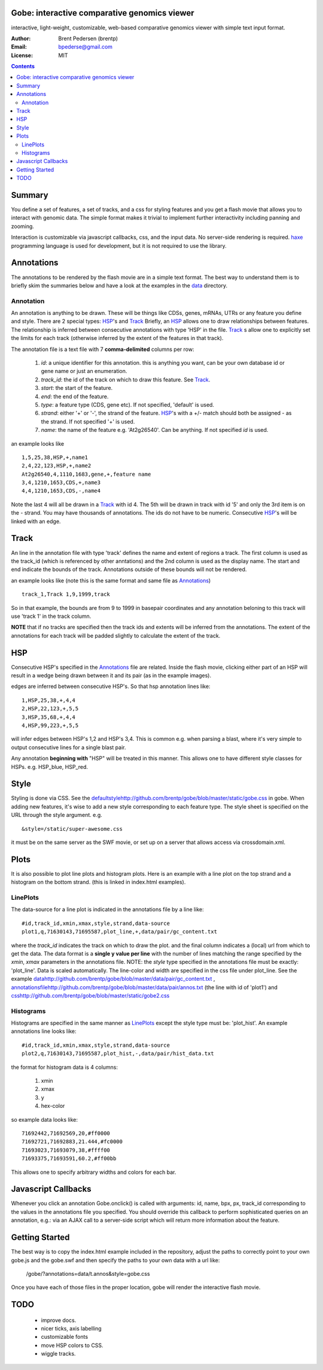 Gobe: interactive comparative genomics viewer
=============================================

.. image:: http://lh4.ggpht.com/_uU_kLC5AdTc/S9Oz2FAE0MI/AAAAAAAAAz0/o9bOod42qA4/s800/screen1.png
    :align: right

interactive, light-weight, customizable, web-based comparative genomics viewer with simple text input format.

:Author: Brent Pedersen (brentp)
:Email: bpederse@gmail.com
:License: MIT

.. contents ::


Summary
=======
You define a set of features, a set of tracks, and a css for styling features
and you get a flash movie that allows you to interact with genomic data. The
simple format makes it trivial to implement further interactivity including
panning and zooming.

Interaction is customizable via javascript callbacks, css, and the input data.
No server-side rendering is required. `haxe`_ programming language is used for
development, but it is not required to use the library.

Annotations
===========

The annotations to be rendered by the flash movie are in a simple text format.
The best way to understand them is to briefly skim the summaries below and
have a look at the examples in the
`data <http://github.com/brentp/gobe/tree/master/data/>`_ directory.

Annotation
----------
An annotation is anything to be drawn. These will be things like CDSs,
genes, mRNAs, UTRs or any feature you define and style.
There are 2 special types: `HSP`_'s and `Track`_
Briefly, an `HSP`_ allows one to draw relationships between features. The
relationship is inferred between consecutive annotations with type 'HSP'
in the file.
`Track`_ s allow one to explicitly set the limits for each track (otherwise
inferred by the extent of the features in that track).


The annotation file is a text file with 7 **comma-delimited** columns per row:

    1) `id`: a unique identifier for this annotation. this is anything you
       want, can be your own database id or gene name or just an enumeration.

    2) `track_id`: the id of the track on which to draw this feature.
       See `Track`_.

    3) `start`: the start of the feature.

    4) `end`: the end of the feature.

    5) `type`: a feature type (CDS, gene etc). If not specified, 'default' is used.

    6) `strand`: either '+' or '-', the strand of the feature. `HSP`_'s with a
       +/- match should both be assigned - as the strand. If not specified '+' is used.

    7) `name`: the name of the feature e.g. 'At2g26540'. Can be anything. If not specified
       `id` is used.

an example looks like ::

    1,5,25,38,HSP,+,name1
    2,4,22,123,HSP,+,name2
    At2g26540,4,1110,1683,gene,+,feature name
    3,4,1210,1653,CDS,+,name3
    4,4,1210,1653,CDS,-,name4

Note the last 4 will all be drawn in a `Track`_ with id 4. The 5th will be
drawn in track with id '5' and only the 3rd item is on the - strand. You may
have thousands of annotations. The ids do not have to be numeric.
Consecutive `HSP`_'s will be linked with an edge.

Track
=====

An line in the annotation file with type 'track' defines the name and extent
of regions a track. The first column is used as the track_id (which is
referenced by other anntations) and the 2nd column is used as the display name.
The start and end indicate the bounds of the track. Annotations outside of
these bounds will not be rendered.

an example looks like (note this is the same format and same file as
`Annotations`_) ::

    track_1,Track 1,9,1999,track

So in that example, the bounds are from 9 to 1999 in basepair coordinates and
any annotation beloning to this track will use 'track 1' in the track column.

**NOTE** that if no tracks are specified then the track ids and extents
will be inferred from the annotations. The extent of the annotations for
each track will be padded slightly to calculate the extent of the track.

HSP
===

Consecutive HSP's specified in the `Annotations`_ file are related.
Inside the flash movie, clicking either part of an HSP will result in
a wedge being drawn between it and its pair (as in the example images).

edges are inferred between consecutive HSP's.  So that hsp annotation
lines like::

    1,HSP,25,38,+,4,4
    2,HSP,22,123,+,5,5
    3,HSP,35,68,+,4,4
    4,HSP,99,223,+,5,5

will infer edges between HSP's 1,2 and HSP's 3,4. This is common e.g. when
parsing a blast, where it's very simple to output consecutive lines for a
single blast pair.

Any annotation **beginning with** "HSP" will be treated in this manner. This
allows one to have different style classes for HSPs. e.g. HSP_blue, HSP_red.

Style
=====

Styling is done via CSS. See the `<default style http://github.com/brentp/gobe/blob/master/static/gobe.css>`_
in gobe. When adding new features, it's wise to add a new style corresponding to each feature type.
The style sheet is specified on the URL through the style argument. e.g. ::

    &style=/static/super-awesome.css

it must be on the same server as the SWF movie, or set up on a server that allows access via
crossdomain.xml.

Plots
=====
It is also possible to plot line plots and histogram plots. Here is an example with a line plot
on the top strand and a histogram on the bottom strand. (this is linked in index.html examples).

.. image:: http://lh6.ggpht.com/_uU_kLC5AdTc/S_waNKlZqwI/AAAAAAAAA1Q/6cmENZia_Co/gobe_plot.png

LinePlots
---------
The data-source for a line plot is indicated in the annotations file by a line
like::

    #id,track_id,xmin,xmax,style,strand,data-source
    plot1,q,71630143,71695587,plot_line,+,data/pair/gc_content.txt

where the `track_id` indicates the track on which to draw the plot.
and the final column indicates a (local) url from which to get the data.
The data format is a **single y value per line** with the number of lines matching
the range specified by the `xmin`, `xmax` parameters in the annotations file.
NOTE: the `style` type specified in the annotations file must be exactly:
'plot_line'. Data is scaled automatically.
The line-color and width are specified in the css file under plot_line.
See the example `<data http://github.com/brentp/gobe/blob/master/data/pair/gc_content.txt>`_
, `<annotations file http://github.com/brentp/gobe/blob/master/data/pair/annos.txt>`_ (the line with id of 'plot1')
and `<css http://github.com/brentp/gobe/blob/master/static/gobe2.css>`_

Histograms
----------
Histograms are specified in the same manner as `LinePlots`_ except the style type must be:
'plot_hist'. An example annotations line looks like::

    #id,track_id,xmin,xmax,style,strand,data-source
    plot2,q,71630143,71695587,plot_hist,-,data/pair/hist_data.txt

the format for histogram data is 4 columns:

    1) xmin
    2) xmax
    3) y
    4) hex-color

so example data looks like::

    71692442,71692569,20,#ff0000
    71692721,71692883,21.444,#fc0000
    71693023,71693079,38,#ffff00
    71693375,71693591,60.2,#ff00bb

This allows one to specify arbitrary widths and colors for each bar.

Javascript Callbacks
====================

Whenever you click an annotation Gobe.onclick() is called with arguments:
id, name, bpx, px, track_id corresponding to the values in the annotations
file you specified. You should override this callback to perform sophisticated
queries on an annotation, e.g.: via an AJAX call to a server-side script which
will return more information about the feature.

Getting Started
===============

The best way is to copy the index.html example included in the repository,
adjust the paths to correctly point to your own gobe.js and the gobe.swf and
then specify the paths to your own data with a url like:

    /gobe/?annotations=data/t.annos&style=gobe.css

Once you have each of those files in the proper location, gobe will render the
interactive flash movie.

TODO
====

  * improve docs.
  * nicer ticks, axis labelling
  * customizable fonts
  * move HSP colors to CSS.
  * wiggle tracks.

.. image:: http://lh4.ggpht.com/_uU_kLC5AdTc/S9O1wilCMBI/AAAAAAAAA0A/NniSF6OhTps/s800/screen2.png

.. _`haxe`: http://haxe.org/

